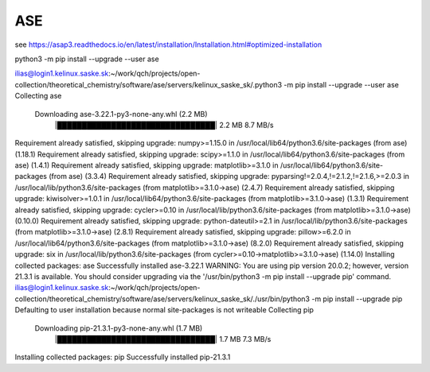 ASE
===

see https://asap3.readthedocs.io/en/latest/installation/Installation.html#optimized-installation


python3 -m pip install --upgrade --user ase


ilias@login1.kelinux.saske.sk:~/work/qch/projects/open-collection/theoretical_chemistry/software/ase/servers/kelinux_saske_sk/.python3 -m pip install --upgrade --user ase
Collecting ase
  Downloading ase-3.22.1-py3-none-any.whl (2.2 MB)
     |████████████████████████████████| 2.2 MB 8.7 MB/s
Requirement already satisfied, skipping upgrade: numpy>=1.15.0 in /usr/local/lib64/python3.6/site-packages (from ase) (1.18.1)
Requirement already satisfied, skipping upgrade: scipy>=1.1.0 in /usr/local/lib64/python3.6/site-packages (from ase) (1.4.1)
Requirement already satisfied, skipping upgrade: matplotlib>=3.1.0 in /usr/local/lib64/python3.6/site-packages (from ase) (3.3.4)
Requirement already satisfied, skipping upgrade: pyparsing!=2.0.4,!=2.1.2,!=2.1.6,>=2.0.3 in /usr/local/lib/python3.6/site-packages (from matplotlib>=3.1.0->ase) (2.4.7)
Requirement already satisfied, skipping upgrade: kiwisolver>=1.0.1 in /usr/local/lib64/python3.6/site-packages (from matplotlib>=3.1.0->ase) (1.3.1)
Requirement already satisfied, skipping upgrade: cycler>=0.10 in /usr/local/lib/python3.6/site-packages (from matplotlib>=3.1.0->ase) (0.10.0)
Requirement already satisfied, skipping upgrade: python-dateutil>=2.1 in /usr/local/lib/python3.6/site-packages (from matplotlib>=3.1.0->ase) (2.8.1)
Requirement already satisfied, skipping upgrade: pillow>=6.2.0 in /usr/local/lib64/python3.6/site-packages (from matplotlib>=3.1.0->ase) (8.2.0)
Requirement already satisfied, skipping upgrade: six in /usr/local/lib/python3.6/site-packages (from cycler>=0.10->matplotlib>=3.1.0->ase) (1.14.0)
Installing collected packages: ase
Successfully installed ase-3.22.1
WARNING: You are using pip version 20.0.2; however, version 21.3.1 is available.
You should consider upgrading via the '/usr/bin/python3 -m pip install --upgrade pip' command.
ilias@login1.kelinux.saske.sk:~/work/qch/projects/open-collection/theoretical_chemistry/software/ase/servers/kelinux_saske_sk/./usr/bin/python3 -m pip install --upgrade pip
Defaulting to user installation because normal site-packages is not writeable
Collecting pip
  Downloading pip-21.3.1-py3-none-any.whl (1.7 MB)
     |████████████████████████████████| 1.7 MB 7.3 MB/s
Installing collected packages: pip
Successfully installed pip-21.3.1




